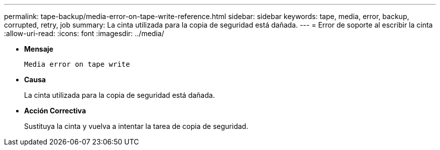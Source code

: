---
permalink: tape-backup/media-error-on-tape-write-reference.html 
sidebar: sidebar 
keywords: tape, media, error, backup, corrupted, retry, job 
summary: La cinta utilizada para la copia de seguridad está dañada. 
---
= Error de soporte al escribir la cinta
:allow-uri-read: 
:icons: font
:imagesdir: ../media/


* *Mensaje*
+
`Media error on tape write`

* *Causa*
+
La cinta utilizada para la copia de seguridad está dañada.

* *Acción Correctiva*
+
Sustituya la cinta y vuelva a intentar la tarea de copia de seguridad.


